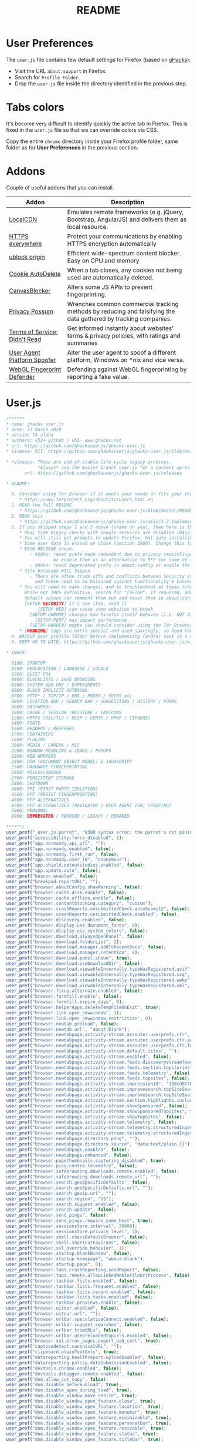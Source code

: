 #+TITLE: README

* User Preferences

The =user.js= file contains few default settings for Firefox (based on [[https://github.com/ghacksuserjs/ghacks-user.js][gHacks]]):
- Visit the URL =about:support= in Firefox.
- Search for =Profile Folder=.
- Drop the =user.js= file inside the directory identified in the previous step.

* Tabs colors

It's become very difficult to identify quickly the active tab in Firefox. This is fixed in the =user.js= file so that we can override colors via CSS.

Copy the entire =chrome= directory inside your Firefox profile folder, same folder as for *User Preferences* in the previous section.

* Addons

Couple of useful addons that you can install.

|-------------------------------+-----------------------------------------------------------------------------------------------------------------|
| Addon                         | Description                                                                                                     |
|-------------------------------+-----------------------------------------------------------------------------------------------------------------|
| [[https://addons.mozilla.org/en-US/firefox/addon/localcdn-fork-of-decentraleyes/?utm_source=addons.mozilla.org&utm_medium=referral&utm_content=search][LocalCDN]]                      | Emulates remote frameworks (e.g. jQuery, Bootstrap, AngularJS) and delivers them as local resource.             |
| [[https://addons.mozilla.org/en-US/firefox/addon/https-everywhere/?utm_source=addons.mozilla.org&utm_medium=referral&utm_content=search][HTTPS everywhere]]              | Protect your communications by enabling HTTPS encryption automatically                                          |
| [[https://addons.mozilla.org/en-US/firefox/addon/ublock-origin/?utm_source=addons.mozilla.org&utm_medium=referral&utm_content=search][ublock origin]]                 | Efficient wide-spectrum content blocker. Easy on CPU and memory                                                 |
| [[https://addons.mozilla.org/en-US/firefox/addon/cookie-autodelete/][Cookie AutoDelete]]             | When a tab closes, any cookies not being used are automatically deleted.                                        |
| [[https://addons.mozilla.org/en-US/firefox/addon/canvasblocker/][CanvasBlocker]]                 | Alters some JS APIs to prevent fingerprinting.                                                                  |
| [[https://addons.mozilla.org/en-US/firefox/addon/privacy-possum/][Privacy Possum]]                | Wrenches common commercial tracking methods by reducing and falsifying the data gathered by tracking companies. |
| [[https://addons.mozilla.org/en-US/firefox/addon/terms-of-service-didnt-read/][Terms of Service; Didn't Read]] | Get informed instantly about websites' terms & privacy policies, with ratings and summaries                     |
| [[https://addons.mozilla.org/en-US/firefox/addon/user-agent-platform-spoofer/][User Agent Platform Spoofer]]   | Alter the user agent to spoof a different platform, Windows on *nix and vice versa.                             |
| [[https://addons.mozilla.org/en-US/firefox/addon/webgl-fingerprint-defender/?utm_source=addons.mozilla.org&utm_medium=referral&utm_content=search][WebGL Fingerprint Defender]]    | Defending against WebGL fingerprinting by reporting a fake value.                                               |
|-------------------------------+-----------------------------------------------------------------------------------------------------------------|

* User.js

#+begin_src js
  /******
  ,* name: ghacks user.js
  ,* date: 11 March 2020
  ,* version 74-alpha
  ,* authors: v52+ github | v51- www.ghacks.net
  ,* url: https://github.com/ghacksuserjs/ghacks-user.js
  ,* license: MIT: https://github.com/ghacksuserjs/ghacks-user.js/blob/master/LICENSE.txt

  ,* releases: These are end-of-stable-life-cycle legacy archives.
              ,*Always* use the master branch user.js for a current up-to-date version.
         url: https://github.com/ghacksuserjs/ghacks-user.js/releases

  ,* README:

    0. Consider using Tor Browser if it meets your needs or fits your threat model better
       ,* https://www.torproject.org/about/torusers.html.en
    1. READ the full README
       ,* https://github.com/ghacksuserjs/ghacks-user.js/blob/master/README.md
    2. READ this
       ,* https://github.com/ghacksuserjs/ghacks-user.js/wiki/1.3-Implementation
    3. If you skipped steps 1 and 2 above (shame on you), then here is the absolute minimum
       ,* Real time binary checks with Google services are disabled (0412)
       ,* You will still get prompts to update Firefox, but auto-installing them is disabled (0302a)
       ,* Some user data is erased on close (section 2800). Change this to suit your needs
       ,* EACH RELEASE check:
           - 4600s: reset prefs made redundant due to privacy.resistFingerprinting (RPF)
                    or enable them as an alternative to RFP (or some of them for ESR users)
           - 9999s: reset deprecated prefs in about:config or enable the relevant section for ESR
       ,* Site breakage WILL happen
           - There are often trade-offs and conflicts between Security vs Privacy vs Anti-Fingerprinting
             and these need to be balanced against Functionality & Convenience & Breakage
       ,* You will need to make changes, and to troubleshoot at times (choose wisely, there is always a trade-off).
         While not 100% definitive, search for "[SETUP". If required, add each pref to your overrides section at
         default values (or comment them out and reset them in about:config). Here are the main ones:
         [SETUP-SECURITY] it's one item, read it
              [SETUP-WEB] can cause some websites to break
           [SETUP-CHROME] changes how Firefox itself behaves (i.e. NOT directly website related)
             [SETUP-PERF] may impact performance
           [SETUP-HARDEN] maybe you should consider using the Tor Browser
       ,* [WARNING] tags are extra special and used sparingly, so heed them
    4. BACKUP your profile folder before implementing (and/or test in a new/cloned profile)
    5. KEEP UP TO DATE: https://github.com/ghacksuserjs/ghacks-user.js/wiki#small_orange_diamond-maintenance

  ,* INDEX:

    0100: STARTUP
    0200: GEOLOCATION / LANGUAGE / LOCALE
    0300: QUIET FOX
    0400: BLOCKLISTS / SAFE BROWSING
    0500: SYSTEM ADD-ONS / EXPERIMENTS
    0600: BLOCK IMPLICIT OUTBOUND
    0700: HTTP* / TCP/IP / DNS / PROXY / SOCKS etc
    0800: LOCATION BAR / SEARCH BAR / SUGGESTIONS / HISTORY / FORMS
    0900: PASSWORDS
    1000: CACHE / SESSION (RE)STORE / FAVICONS
    1200: HTTPS (SSL/TLS / OCSP / CERTS / HPKP / CIPHERS)
    1400: FONTS
    1600: HEADERS / REFERERS
    1700: CONTAINERS
    1800: PLUGINS
    2000: MEDIA / CAMERA / MIC
    2200: WINDOW MEDDLING & LEAKS / POPUPS
    2300: WEB WORKERS
    2400: DOM (DOCUMENT OBJECT MODEL) & JAVASCRIPT
    2500: HARDWARE FINGERPRINTING
    2600: MISCELLANEOUS
    2700: PERSISTENT STORAGE
    2800: SHUTDOWN
    4000: FPI (FIRST PARTY ISOLATION)
    4500: RFP (RESIST FINGERPRINTING)
    4600: RFP ALTERNATIVES
    4700: RFP ALTERNATIVES (NAVIGATOR / USER AGENT (UA) SPOOFING)
    5000: PERSONAL
    9999: DEPRECATED / REMOVED / LEGACY / RENAMED

  ,******/
  user_pref("_user.js.parrot", "0300 syntax error: the parrot's not pinin' for the fjords!");
  user_pref("accessibility.force_disabled", 1);
  user_pref("app.normandy.api_url", "");
  user_pref("app.normandy.enabled", false);
  user_pref("app.normandy.first_run", false);
  user_pref("app.normandy.user_id", "anonymous");
  user_pref("app.shield.optoutstudies.enabled", false);
  user_pref("app.update.auto", false);
  user_pref("beacon.enabled", false);
  user_pref("breakpad.reportURL", "");
  user_pref("browser.aboutConfig.showWarning", false);
  user_pref("browser.cache.disk.enable", false);
  user_pref("browser.cache.offline.enable", false);
  user_pref("browser.contentblocking.category", "custom");
  user_pref("browser.crashReports.unsubmittedCheck.autoSubmit2", false);
  user_pref("browser.crashReports.unsubmittedCheck.enabled", false);
  user_pref("browser.discovery.enabled", false);
  user_pref("browser.display.use_document_fonts", 0);
  user_pref("browser.display.use_system_colors", false);
  user_pref("browser.download.alwaysOpenPanel", false);
  user_pref("browser.download.folderList", 2);
  user_pref("browser.download.manager.addToRecentDocs", false);
  user_pref("browser.download.manager.retention", 0);
  user_pref("browser.download.panel.shown", true);
  user_pref("browser.download.useDownloadDir", false);
  user_pref("browser.download.viewableInternally.typeWasRegistered.avif", true);
  user_pref("browser.download.viewableInternally.typeWasRegistered.svg", true);
  user_pref("browser.download.viewableInternally.typeWasRegistered.webp", true);
  user_pref("browser.download.viewableInternally.typeWasRegistered.xml", true);
  user_pref("browser.fixup.alternate.enabled", false);
  user_pref("browser.formfill.enable", false);
  user_pref("browser.formfill.expire_days", 0);
  user_pref("browser.helperApps.deleteTempFileOnExit", true);
  user_pref("browser.link.open_newwindow", 3);
  user_pref("browser.link.open_newwindow.restriction", 0);
  user_pref("browser.newtab.preload", false);
  user_pref("browser.newtab.url", "about:blank");
  user_pref("browser.newtabpage.activity-stream.asrouter.userprefs.cfr", false);
  user_pref("browser.newtabpage.activity-stream.asrouter.userprefs.cfr.addons", false);
  user_pref("browser.newtabpage.activity-stream.asrouter.userprefs.cfr.features", false);
  user_pref("browser.newtabpage.activity-stream.default.sites", "");
  user_pref("browser.newtabpage.activity-stream.enabled", false);
  user_pref("browser.newtabpage.activity-stream.feeds.discoverystreamfeed", false);
  user_pref("browser.newtabpage.activity-stream.feeds.section.topstories", false);
  user_pref("browser.newtabpage.activity-stream.feeds.telemetry", false);
  user_pref("browser.newtabpage.activity-stream.feeds.topsites", false);
  user_pref("browser.newtabpage.activity-stream.impressionId", "{98cd0776-61x9-d648-929c-5f568889ed5a}");
  user_pref("browser.newtabpage.activity-stream.improvesearch.topSiteSearchShortcuts", false);
  user_pref("browser.newtabpage.activity-stream.improvesearch.topSiteSearchShortcuts.havePinned", "google");
  user_pref("browser.newtabpage.activity-stream.section.highlights.includePocket", false);
  user_pref("browser.newtabpage.activity-stream.showSponsored", false);
  user_pref("browser.newtabpage.activity-stream.showSponsoredTopSites", false);
  user_pref("browser.newtabpage.activity-stream.showTopSites", false);
  user_pref("browser.newtabpage.activity-stream.telemetry", false);
  user_pref("browser.newtabpage.activity-stream.telemetry.structuredIngestion", false);
  user_pref("browser.newtabpage.activity-stream.telemetry.structuredIngestion.endpoint", "https://0.0.0.0");
  user_pref("browser.newtabpage.directory.ping", "");
  user_pref("browser.newtabpage.directory.source", "data:text/plain,{}");
  user_pref("browser.newtabpage.enabled", false);
  user_pref("browser.newtabpage.enhanced", false);
  user_pref("browser.pagethumbnails.capturing_disabled", true); 
  user_pref("browser.ping-centre.telemetry", false);
  user_pref("browser.safebrowsing.downloads.remote.enabled", false);
  user_pref("browser.safebrowsing.downloads.remote.url", "");
  user_pref("browser.search.geoSpecificDefaults", false);
  user_pref("browser.search.geoSpecificDefaults.url", "");
  user_pref("browser.search.geoip.url", "");
  user_pref("browser.search.region", "US"); 
  user_pref("browser.search.suggest.enabled", false);
  user_pref("browser.search.update", false);
  user_pref("browser.send_pings", false); 
  user_pref("browser.send_pings.require_same_host", true);
  user_pref("browser.sessionstore.interval", 30000);
  user_pref("browser.sessionstore.privacy_level", 2);
  user_pref("browser.shell.checkDefaultBrowser", false);
  user_pref("browser.shell.shortcutFavicons", false);
  user_pref("browser.ssl_override_behavior", 1);
  user_pref("browser.startup.blankWindow", false);
  user_pref("browser.startup.homepage", "about:blank");
  user_pref("browser.startup.page", 0);
  user_pref("browser.tabs.crashReporting.sendReport", false);
  user_pref("browser.tabs.remote.allowLinkedWebInFileUriProcess", false);
  user_pref("browser.taskbar.lists.enabled", false);
  user_pref("browser.taskbar.lists.frequent.enabled", false);
  user_pref("browser.taskbar.lists.recent.enabled", false);
  user_pref("browser.taskbar.lists.tasks.enabled", false);
  user_pref("browser.taskbar.previews.enable", false);
  user_pref("browser.uitour.enabled", false);
  user_pref("browser.uitour.url", "");
  user_pref("browser.urlbar.speculativeConnect.enabled", false);
  user_pref("browser.urlbar.suggest.searches", false);
  user_pref("browser.urlbar.trimURLs", false);
  user_pref("browser.urlbar.usepreloadedtopurls.enabled", false);
  user_pref("browser.xul.error_pages.expert_bad_cert", true);
  user_pref("captivedetect.canonicalURL", "");
  user_pref("clipboard.plainTextOnly", true);
  user_pref("datareporting.healthreport.uploadEnabled", false);
  user_pref("datareporting.policy.dataSubmissionEnabled", false);
  user_pref("devtools.chrome.enabled", false);
  user_pref("devtools.debugger.remote-enabled", false);
  user_pref("dom.allow_cut_copy", false);
  user_pref("dom.disable_beforeunload", true);
  user_pref("dom.disable_open_during_load", true);
  user_pref("dom.disable_window_move_resize", true);
  user_pref("dom.disable_window_open_feature.close", true);
  user_pref("dom.disable_window_open_feature.location", true); 
  user_pref("dom.disable_window_open_feature.menubar", true);
  user_pref("dom.disable_window_open_feature.minimizable", true);
  user_pref("dom.disable_window_open_feature.personalbar", true); 
  user_pref("dom.disable_window_open_feature.resizable", true); 
  user_pref("dom.disable_window_open_feature.status", true); 
  user_pref("dom.disable_window_open_feature.titlebar", true);
  user_pref("dom.disable_window_open_feature.toolbar", true);
  user_pref("dom.event.clipboardevents.enabled", false);
  user_pref("dom.ipc.plugins.flash.subprocess.crashreporter.enabled", false);
  user_pref("dom.ipc.plugins.reportCrashURL", false);
  user_pref("dom.ipc.reportProcessHangs", false);
  user_pref("dom.popup_allowed_events", "click dblclick");
  user_pref("dom.push.enabled", false);
  user_pref("dom.serviceWorkers.enabled", false);
  user_pref("dom.targetBlankNoOpener.enabled", true);
  user_pref("dom.vibrator.enabled", false);
  user_pref("dom.webaudio.enabled", false);
  user_pref("experiments.activeExperiment", false);
  user_pref("experiments.enabled", false);
  user_pref("extensions.autoDisableScopes", 15);
  user_pref("extensions.blocklist.enabled", true);
  user_pref("extensions.blocklist.url", "https://blocklists.settings.services.mozilla.com/v1/blocklist/3/%APP_ID%/%APP_VERSION%/");
  user_pref("extensions.enabledScopes", 5);
  user_pref("extensions.formautofill.addresses.enabled", false); 
  user_pref("extensions.formautofill.available", "off"); 
  user_pref("extensions.formautofill.creditCards.enabled", false); 
  user_pref("extensions.formautofill.heuristics.enabled", false); 
  user_pref("extensions.getAddons.showPane", false);
  user_pref("extensions.htmlaboutaddons.recommendations.enabled", false);
  user_pref("extensions.screenshots.upload-disabled", true);
  user_pref("extensions.systemAddon.update.enabled", false); 
  user_pref("extensions.systemAddon.update.url", ""); 
  user_pref("extensions.webcompat-reporter.enabled", false);
  user_pref("general.warnOnAboutConfig", false);
  user_pref("geo.enabled", false);
  user_pref("geo.provider.ms-windows-location", false); 
  user_pref("geo.provider.network.url", "https://location.services.mozilla.com/v1/geolocate?key=%MOZILLA_API_KEY%");
  user_pref("geo.provider.use_corelocation", false); 
  user_pref("geo.provider.use_gpsd", false); 
  user_pref("gfx.font_rendering.graphite.enabled", false);
  user_pref("gfx.font_rendering.opentype_svg.enabled", false);
  user_pref("intl.accept_languages", "en-US, en");
  user_pref("intl.charset.fallback.override", "windows-1252");
  user_pref("javascript.options.asmjs", false);
  user_pref("javascript.options.wasm", false);
  user_pref("javascript.use_us_english_locale", true); 
  user_pref("keyword.enabled", false);
  user_pref("layout.css.visited_links_enabled", false);
  user_pref("media.autoplay.allow-extension-background-pages", false);
  user_pref("media.autoplay.allow-muted", false);
  user_pref("media.autoplay.block-event.enabled", true);
  user_pref("media.autoplay.blocking_policy", 2);
  user_pref("media.autoplay.default", 5);
  user_pref("media.autoplay.enabled", false);
  user_pref("media.autoplay.enabled.user-gestures-needed", false);
  user_pref("media.autoplay.enabled.user-gestures-needed", false);
  user_pref("media.eme.enabled", false);
  user_pref("media.getusermedia.audiocapture.enabled", false);
  user_pref("media.getusermedia.browser.enabled", false);
  user_pref("media.getusermedia.screensharing.enabled", false);
  user_pref("media.gmp-widevinecdm.enabled", false);
  user_pref("media.gmp-widevinecdm.visible", false);
  user_pref("media.navigator.enabled", false);
  user_pref("media.peerconnection.enabled", false);
  user_pref("media.peerconnection.ice.default_address_only", true);
  user_pref("media.peerconnection.ice.no_host", true); 
  user_pref("media.peerconnection.ice.proxy_only_if_behind_proxy", true); 
  user_pref("media.peerconnection.identity.timeout", 1);
  user_pref("media.peerconnection.turn.disable", true);
  user_pref("media.peerconnection.use_document_iceservers", false);
  user_pref("media.peerconnection.video.enabled", false);
  user_pref("middlemouse.contentLoadURL", false);
  user_pref("network.IDN_show_punycode", true);
  user_pref("network.auth.subresource-http-auth-allow", 1);
  user_pref("network.captive-portal-service.enabled", false);
  user_pref("network.connectivity-service.enabled", false);
  user_pref("network.cookie.cookieBehavior", 1);
  user_pref("network.cookie.thirdparty.nonsecureSessionOnly", true);
  user_pref("network.cookie.thirdparty.sessionOnly", true);
  user_pref("network.dns.disableIPv6", true);
  user_pref("network.dns.disablePrefetch", true);
  user_pref("network.dns.disablePrefetchFromHTTPS", true); 
  user_pref("network.file.disable_unc_paths", true); 
  user_pref("network.gio.supported-protocols", ""); 
  user_pref("network.http.altsvc.enabled", false);
  user_pref("network.http.altsvc.oe", false);
  user_pref("network.http.redirection-limit", 10);
  user_pref("network.http.referer.XOriginPolicy", 1);
  user_pref("network.http.referer.XOriginTrimmingPolicy", 0);
  user_pref("network.http.referer.hideOnionSource", true);
  user_pref("network.http.speculative-parallel-limit", 0);
  user_pref("network.predictor.enable-prefetch", false); 
  user_pref("network.predictor.enabled", false);
  user_pref("network.prefetch-next", false);
  user_pref("network.protocol-handler.external.ms-windows-store", false);
  user_pref("network.proxy.socks_remote_dns", true);
  user_pref("network.trr.blocklist_cleanup_done", true);
  user_pref("network.trr.resolvers", "[{ \"name\" : \"SecureDNS\", \"url\": \"https://ads-doh.securedns.eu/dns-query\" }, { \"name\": \"dnswarden\", \"url\": \"https://doh.dnswarden.com/uncensored\" }]");
  user_pref("network.trr.uri", "https://ads-doh.securedns.eu/dns-query");
  user_pref("pdfjs.disabled", true);
  user_pref("pdfjs.enabledCache.state", false);
  user_pref("pdfjs.migrationVersion", 2);
  user_pref("pdfjs.previousHandler.alwaysAskBeforeHandling", true);
  user_pref("pdfjs.previousHandler.preferredAction", 4);
  user_pref("permissions.manager.defaultsUrl", "");
  user_pref("plugin.state.flash", 0);
  user_pref("privacy.clearOnShutdown.cache", true);
  user_pref("privacy.clearOnShutdown.cookies", true);
  user_pref("privacy.clearOnShutdown.downloads", true); 
  user_pref("privacy.clearOnShutdown.formdata", true); 
  user_pref("privacy.clearOnShutdown.history", true); 
  user_pref("privacy.clearOnShutdown.offlineApps", true); 
  user_pref("privacy.clearOnShutdown.sessions", true); 
  user_pref("privacy.clearOnShutdown.siteSettings", false);
  user_pref("privacy.cpd.cache", true);
  user_pref("privacy.cpd.cookies", true);
  user_pref("privacy.cpd.formdata", true); 
  user_pref("privacy.cpd.history", true); 
  user_pref("privacy.cpd.offlineApps", true); 
  user_pref("privacy.cpd.passwords", false); 
  user_pref("privacy.cpd.sessions", true); 
  user_pref("privacy.cpd.siteSettings", false); 
  user_pref("privacy.donottrackheader.enabled", true);
  user_pref("privacy.firstparty.isolate", true);
  user_pref("privacy.resistFingerprinting", true);
  user_pref("privacy.resistFingerprinting.block_mozAddonManager", true); 
  user_pref("privacy.resistFingerprinting.letterboxing", true);
  user_pref("privacy.sanitize.sanitizeOnShutdown", true);
  user_pref("privacy.sanitize.timeSpan", 0);
  user_pref("privacy.trackingprotection.cryptomining.enabled", true);
  user_pref("privacy.trackingprotection.enabled", true);
  user_pref("privacy.trackingprotection.fingerprinting.enabled", true);
  user_pref("privacy.userContext.enabled", true);
  user_pref("privacy.userContext.ui.enabled", true);
  user_pref("security.OCSP.enabled", 1);
  user_pref("security.OCSP.require", true);
  user_pref("security.ask_for_password", 2);
  user_pref("security.cert_pinning.enforcement_level", 2);
  user_pref("security.csp.enable", true);
  user_pref("security.dialog_enable_delay", 700);
  user_pref("security.family_safety.mode", 0);
  user_pref("security.insecure_connection_icon.enabled", true);
  user_pref("security.insecure_connection_text.enabled", true);
  user_pref("security.mixed_content.block_active_content", true);
  user_pref("security.mixed_content.block_display_content", true);
  user_pref("security.mixed_content.block_object_subrequest", true);
  user_pref("security.password_lifetime", 5)
  user_pref("security.pki.sha1_enforcement_level", 1);
  user_pref("security.ssl.disable_session_identifiers", true);
  user_pref("security.ssl.enable_ocsp_stapling", true);
  user_pref("security.ssl.errorReporting.automatic", false);
  user_pref("security.ssl.errorReporting.enabled", false);
  user_pref("security.ssl.errorReporting.url", "");
  user_pref("security.ssl.require_safe_negotiation", true);
  user_pref("security.ssl.treat_unsafe_negotiation_as_broken", true);
  user_pref("security.tls.enable_0rtt_data", false);
  user_pref("signon.autofillForms", false);
  user_pref("signon.formlessCapture.enabled", false);
  user_pref("toolkit.coverage.endpoint.base", "");
  user_pref("toolkit.coverage.opt-out", true);
  user_pref("toolkit.legacyUserProfileCustomizations.stylesheets", true);
  user_pref("toolkit.telemetry.archive.enabled", false);
  user_pref("toolkit.telemetry.bhrPing.enabled", false);
  user_pref("toolkit.telemetry.coverage.opt-out", true);
  user_pref("toolkit.telemetry.enabled", false);
  user_pref("toolkit.telemetry.firstShutdownPing.enabled", false);
  user_pref("toolkit.telemetry.newProfilePing.enabled", false);
  user_pref("toolkit.telemetry.server", "data:,");
  user_pref("toolkit.telemetry.shutdownPingSender.enabled", false);
  user_pref("toolkit.telemetry.unified", false);
  user_pref("toolkit.telemetry.updatePing.enabled", false);
  user_pref("toolkit.winRegisterApplicationRestart", false);
  user_pref("webchannel.allowObject.urlWhitelist", "");
  user_pref("webgl.disable-fail-if-major-performance-caveat", true);
  user_pref("webgl.disabled", true);
  user_pref("webgl.enable-webgl2", false);
  user_pref("webgl.min_capability_mode", true);

#+end_src

* Tab colors

#+begin_src css
  .tab-background[selected="true"] {
      background-color: red !important; /* this sets the color of the tab background */
      background-image: none !important;
      color:white !important;
      font-weight:bold !important;
  }

  .tab-line[selected="true"] {
      background-color : red; /* this sets the color of the line above the tab */
  }

#+end_src
